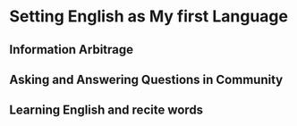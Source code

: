 * Setting English as My first Language

** Information Arbitrage


** Asking and Answering Questions in Community

** Learning English and recite words
